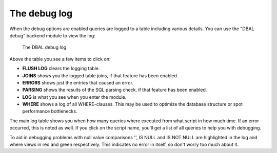 ﻿.. include:: /Includes.rst.txt


.. _the-debug-log:

The debug log
^^^^^^^^^^^^^

When the debug options are enabled queries are logged to a table
including various details. You can use the "DBAL debug" backend module
to view the log:

.. figure:: ../../Images/DebugLog.png
   :alt: DBAL debug log

   The DBAL debug log


Above the table you see a few items to click on:

- **FLUSH LOG** clears the logging table.

- **JOINS** shows you the logged table joins, if that feature has been
  enabled.

- **ERRORS** shows just the entries that caused an error.

- **PARSING** shows the results of the SQL parsing check, if that
  feature has been enabled.

- **LOG** is what you see when you enter the module.

- **WHERE** shows a log of all WHERE-clauses. This may be used to
  optimize the database structure or spot performance bottlenecks.

The main log table shows you when how many queries where executed from
what script in how much time. If an error occurred, this is noted as
well. If you click on the script name, you'll get a list of all
queries to help you with debugging.

To aid in debugging problems with null value comparisons '', IS NULL
and IS NOT NULL are highlighted in the log and where views in red and
green respectively. This indicates no error in itself, so don't worry
too much about it.

